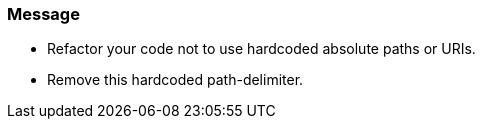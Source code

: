 === Message

* Refactor your code not to use hardcoded absolute paths or URIs.
* Remove this hardcoded path-delimiter.

